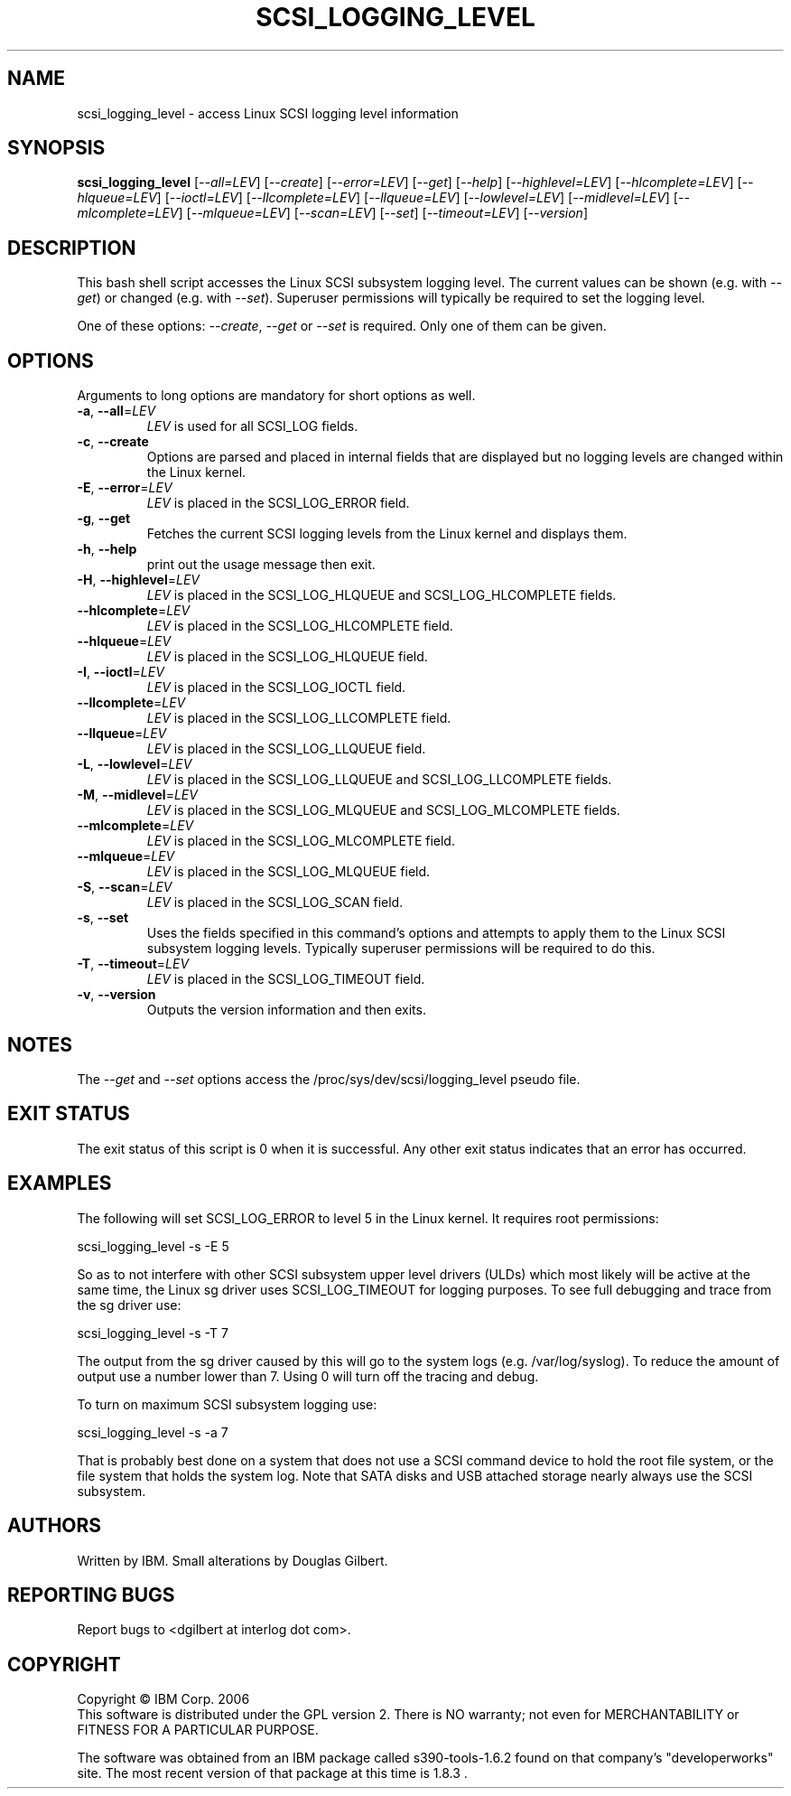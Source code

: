 .TH SCSI_LOGGING_LEVEL "8" "April 2022" "sg3_utils\-1.48" SG3_UTILS
.SH NAME
scsi_logging_level \- access Linux SCSI logging level information
.SH SYNOPSIS
.B scsi_logging_level
[\fI\-\-all=LEV\fR] [\fI\-\-create\fR] [\fI\-\-error=LEV\fR] [\fI\-\-get\fR]
[\fI\-\-help\fR] [\fI\-\-highlevel=LEV\fR] [\fI\-\-hlcomplete=LEV\fR]
[\fI\-\-hlqueue=LEV\fR] [\fI\-\-ioctl=LEV\fR] [\fI\-\-llcomplete=LEV\fR]
[\fI\-\-llqueue=LEV\fR] [\fI\-\-lowlevel=LEV\fR] [\fI\-\-midlevel=LEV\fR]
[\fI\-\-mlcomplete=LEV\fR] [\fI\-\-mlqueue=LEV\fR] [\fI\-\-scan=LEV\fR]
[\fI\-\-set\fR] [\fI\-\-timeout=LEV\fR] [\fI\-\-version\fR]
.SH DESCRIPTION
.\" Add any additional description here
.PP
This bash shell script accesses the Linux SCSI subsystem logging
level. The current values can be shown (e.g. with \fI\-\-get\fR)
or changed (e.g. with \fI\-\-set\fR). Superuser permissions will
typically be required to set the logging level.
.PP
One of these options: \fI\-\-create\fR, \fI\-\-get\fR or \fI\-\-set\fR
is required. Only one of them can be given.
.SH OPTIONS
Arguments to long options are mandatory for short options as well.
.TP
\fB\-a\fR, \fB\-\-all\fR=\fILEV\fR
\fILEV\fR is used for all SCSI_LOG fields.
.TP
\fB\-c\fR, \fB\-\-create\fR
Options are parsed and placed in internal fields that are displayed but
no logging levels are changed within the Linux kernel.
.TP
\fB\-E\fR, \fB\-\-error\fR=\fILEV\fR
\fILEV\fR is placed in the SCSI_LOG_ERROR field.
.TP
\fB\-g\fR, \fB\-\-get\fR
Fetches the current SCSI logging levels from the Linux kernel and
displays them.
.TP
\fB\-h\fR, \fB\-\-help\fR
print out the usage message then exit.
.TP
\fB\-H\fR, \fB\-\-highlevel\fR=\fILEV\fR
\fILEV\fR is placed in the SCSI_LOG_HLQUEUE and SCSI_LOG_HLCOMPLETE fields.
.TP
\fB\-\-hlcomplete\fR=\fILEV\fR
\fILEV\fR is placed in the SCSI_LOG_HLCOMPLETE field.
.TP
\fB\-\-hlqueue\fR=\fILEV\fR
\fILEV\fR is placed in the SCSI_LOG_HLQUEUE field.
.TP
\fB\-I\fR, \fB\-\-ioctl\fR=\fILEV\fR
\fILEV\fR is placed in the SCSI_LOG_IOCTL field.
.TP
\fB\-\-llcomplete\fR=\fILEV\fR
\fILEV\fR is placed in the SCSI_LOG_LLCOMPLETE field.
.TP
\fB\-\-llqueue\fR=\fILEV\fR
\fILEV\fR is placed in the SCSI_LOG_LLQUEUE field.
.TP
\fB\-L\fR, \fB\-\-lowlevel\fR=\fILEV\fR
\fILEV\fR is placed in the SCSI_LOG_LLQUEUE and SCSI_LOG_LLCOMPLETE fields.
.TP
\fB\-M\fR, \fB\-\-midlevel\fR=\fILEV\fR
\fILEV\fR is placed in the SCSI_LOG_MLQUEUE and SCSI_LOG_MLCOMPLETE fields.
.TP
\fB\-\-mlcomplete\fR=\fILEV\fR
\fILEV\fR is placed in the SCSI_LOG_MLCOMPLETE field.
.TP
\fB\-\-mlqueue\fR=\fILEV\fR
\fILEV\fR is placed in the SCSI_LOG_MLQUEUE field.
.TP
\fB\-S\fR, \fB\-\-scan\fR=\fILEV\fR
\fILEV\fR is placed in the SCSI_LOG_SCAN field.
.TP
\fB\-s\fR, \fB\-\-set\fR
Uses the fields specified in this command's options and attempts to
apply them to the Linux SCSI subsystem logging levels. Typically superuser
permissions will be required to do this.
.TP
\fB\-T\fR, \fB\-\-timeout\fR=\fILEV\fR
\fILEV\fR is placed in the SCSI_LOG_TIMEOUT field.
.TP
\fB\-v\fR, \fB\-\-version\fR
Outputs the version information and then exits.
.SH NOTES
The \fI\-\-get\fR and \fI\-\-set\fR options access the
/proc/sys/dev/scsi/logging_level pseudo file.
.SH EXIT STATUS
The exit status of this script is 0 when it is successful. Any other
exit status indicates that an error has occurred.
.SH EXAMPLES
The following will set SCSI_LOG_ERROR to level 5 in the Linux kernel. It
requires root permissions:
.PP
  scsi_logging_level \-s \-E 5
.PP
So as to not interfere with other SCSI subsystem upper level drivers (ULDs)
which most likely will be active at the same time, the Linux sg driver uses
SCSI_LOG_TIMEOUT for logging purposes. To see full debugging and trace from
the sg driver use:
.PP
  scsi_logging_level \-s \-T 7
.PP
The output from the sg driver caused by this will go to the system
logs (e.g. /var/log/syslog). To reduce the amount of output use a number
lower than 7. Using 0 will turn off the tracing and debug.
.PP
To turn on maximum SCSI subsystem logging use:
.PP
  scsi_logging_level \-s \-a 7
.PP
That is probably best done on a system that does not use a SCSI command
device to hold the root file system, or the file system that holds the
system log. Note that SATA disks and USB attached storage nearly always
use the SCSI subsystem.
.SH AUTHORS
Written by IBM. Small alterations by Douglas Gilbert.
.SH "REPORTING BUGS"
Report bugs to <dgilbert at interlog dot com>.
.SH COPYRIGHT
Copyright \(co IBM Corp. 2006
.br
This software is distributed under the GPL version 2. There is NO
warranty; not even for MERCHANTABILITY or FITNESS FOR A PARTICULAR PURPOSE.
.PP
The software was obtained from an IBM package called s390\-tools\-1.6.2
found on that company's "developerworks" site. The most recent version of
that package at this time is 1.8.3 .
